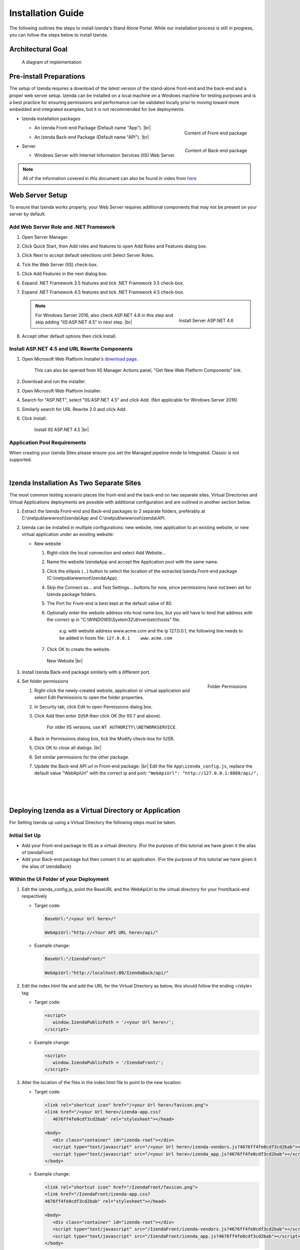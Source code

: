 ==========================
Installation Guide
==========================

The following outlines the steps to install Izenda's Stand Alone Portal. While our installation process is still in progress, you can follow the steps below to install Izenda.


Architectural Goal
------------------------

.. figure:: /_static/images/StandaloneArchDiagram2.png

   A diagram of implementation

Pre-install Preparations
------------------------

The setup of Izenda requires a download of the latest version of the stand-alone front-end and the back-end and a proper web server setup. Izenda can be installed on a local machine on a Windows machine for testing purposes and is a best practice for ensuring permissions and performance can be validated locally prior to moving toward more embedded and integrated examples, but it is not recommended for live deployments.

-  Izenda installation packages

   *  .. _Izenda_App_folder:

      .. figure:: /_static/images/Izenda_App_folder.png
         :align: right
         :width: 482px

         Content of Front-end package

      An Izenda Front-end Package (Default name "App"). |br|
   *  .. _Izenda_API_folder:

      .. figure:: /_static/images/Izenda_API_folder.png
         :align: right
         :width: 482px

         Content of Back-end package

      An Izenda Back-end Package (Default name "API"). |br|

-  Server

   *  Windows Server with Internet Information Services (IIS) Web Server.

.. note::

   All of the information covered in this document can also be found in video from `here <https://www.izenda.com/7-series-installation-videos/#portal-install>`__

Web Server Setup
----------------

To ensure that Izenda works properly, your Web Server requires additional components that may not be present on your server by default.

Add Web Server Role and .NET Framework
~~~~~~~~~~~~~~~~~~~~~~~~~~~~~~~~~~~~~~

#. Open Server Manager.
#. Click Quick Start, then Add roles and features to open Add Roles and
   Features dialog box.
#. Click Next to accept default selections until Select Server Roles.
#. Tick the Web Server (IIS) check-box.
#. Click Add Features in the next dialog box.
#. Expand .NET Framework 3.5 features and tick .NET Framework 3.5
   check-box.
#. Expand .NET Framework 4.5 features and tick .NET Framework 4.5
   check-box.

   .. note::

      .. figure:: /_static/images/Server_Role_Web_Server_ASP.NET_4.6.png
         :align: right
         :width: 524px

         Install Server ASP.NET 4.6

      For Windows Server 2016, also check ASP.NET 4.6 in this step and skip adding "IIS:ASP.NET 4.5" in next step. |br|

#. Accept other default options then click Install.

.. _Install_ASP.NET_4.5_and_URL_Rewrite_Components:

Install ASP.NET 4.5 and URL Rewrite Components
~~~~~~~~~~~~~~~~~~~~~~~~~~~~~~~~~~~~~~~~~~~~~~

#. Open Microsoft Web Platform Installer’s `download page <https://www.microsoft.com/web/downloads/platform.aspx>`__.

       This can also be opened from IIS Manager Actions panel, "Get New
       Web Platform Components" link.

#. Download and run the installer.
#. Open Microsoft Web Platform Installer.
#. Search for "ASP.NET", select "IIS:ASP.NET 4.5" and click Add. (Not applicable for Windows Server 2016)
#. Similarly search for URL Rewrite 2.0 and click Add.
#. Click Install.

.. _IIS_ASP.NET_install:

   .. figure:: /_static/images/IIS_ASP.NET_install.png
      :width: 667px

      Install IIS ASP.NET 4.5 |br|

Application Pool Requirements
~~~~~~~~~~~~~~~~~~~~~~~~~~~~~~~~~~~~~~~~~~~~~~
When creating your Izenda Sites please ensure you set the Managed pipeline mode to Integrated. Classic is not supported.

|

Izenda Installation As Two Separate Sites
------------------------------------------

The most common testing scenario places the front-end and the back-end on two separate sites. Virtual Directories and Virtual Applications deployments are possible with additional configuration and are outlined in another section below.

#. Extract the Izenda Front-end and Back-end packages to 2 separate
   folders, preferably at C:\\inetpub\\wwwroot\\Izenda\\App and
   C:\\inetpub\\wwwroot\\Izenda\\API.
#. Izenda can be installed in multiple configurations: new website, new
   application to an existing website, or new virtual application under
   an existing website:

   -  New website

      #. Right-click the local connection and select Add Website...
      #. Name the website IzendaApp and accept the Application pool with
         the same name.
      #. Click the ellipsis (...) button to select the location of the
         extracted Izenda Front-end package
         (C:\\inetpub\\wwwroot\\Izenda\\App).
      #. Skip the Connect as... and Test Settings... buttons for now,
         since permissions have not been set for Izenda package folders.
      #. The Port for Front-end is best kept at the default value of 80.
      #. Optionally enter the website address into host name box, but
         you will have to bind that address with the correct ip in
         "C:\\WINDOWS\\System32\\drivers\\etc\\hosts" file.

             e.g. with website address www.acme.com and the ip
             127.0.0.1, the following line needs to be added in hosts
             file:
             ``127.0.0.1    www.acme.com``

      #. Click OK to create the website.

      .. _IIS_Add_Website:

      .. figure:: /_static/images/IIS_Add_Website.png
         :width: 439px

         New Website |br|

#. Install Izenda Back-end package similarly with a different port.

#. .. _IIS_Folder_Permissions:

   .. figure:: /_static/images/IIS_Folder_Permissions.png
      :align: right
      :width: 239px

      Folder Permissions

   Set folder permissions

   #. Right-click the newly-created website, application or virtual
      application and select Edit Permissions to open the folder
      properties.
   #. In Security tab, click Edit to open Permissions dialog box.
   #. Click Add then enter ``IUSR`` then click OK (for IIS 7 and above).

          For older IIS versions, use ``NT AUTHORITY\\NETWORKSERVICE``.

   #. Back in Permissions dialog box, tick the Modify check-box for
      IUSR.
   #. Click OK to close all dialogs. |br|
   #. Set similar permissions for the other package.
   #. Update the Back-end API url in Front-end package: |br|
      Edit the file ``App\izenda_config.js``, replace the default value "WebApiUrl" with the correct ip and port:
      ``"WebApiUrl": "http://127.0.0.1:8888/api/",``
|
|
|

Deploying Izenda as a Virtual Directory or Application
------------------------------------------------------

For Setting Izenda up using a Virtual Directory the following steps must
be taken.

Initial Set Up
~~~~~~~~~~~~~~~~~~~~~~~~~~~~~~~~~~~~~~~

*  Add your Front-end package to IIS as a virtual directory. (For the purpose of this tutorial we have given it the alias of IzendaFront)
*  Add your Back-end package but then convert it to an application. (For the purpose of this tutorial we have given it the alias of IzendaBack)

Within the UI Folder of your Deployment
~~~~~~~~~~~~~~~~~~~~~~~~~~~~~~~~~~~~~~~

#. Edit the izenda\_config.js, point the BaseURL and the WebApiUrl to
   the virtual directory for your front/back-end respectively

   -  Target code:

      .. code-block:: text

         BaseUrl:"/<your Url here>/"

         WebApiUrl:"http://<Your API URL here>/api/"

   -  Example change:

      .. code-block:: text

         BaseUrl:"/IzendaFront/"

         WebApiUrl:"http://localhost:80/IzendaBack/api/"

#. Edit the index.html file and add the URL for the Virtual Directory as
   below, this should follow the ending </style> tag

   -  Target code:

      .. code-block:: html

         <script>
            window.IzendaPublicPath = '/<your Url here>/';
         </script>

   -  Example change:

      .. code-block:: html

         <script>
            window.IzendaPublicPath = '/IzendaFront/';
         </script>

#. Alter the location of the files in the index.html file to point to
   the new location:

   -  Target code:

      .. code-block:: html

          <link rel="shortcut icon" href="/<your Url here>/favicon.png">
          <link href="/<your Url here>/izenda-app.css?
             4676ff4fe0cdf3cd2bab" rel="stylesheet"></head>

          <body>
             <div class="container" id="izenda-root"></div>
             <script type="text/javascript" src="/<your Url here>/izenda-vendors.js?4676ff4fe0cdf3cd2bab"></script>
             <script type="text/javascript" src="/<your Url here>/izenda_app.js?4676ff4fe0cdf3cd2bab"></script>
          </body>

   -  Example change:

      .. code-block:: html

         <link rel="shortcut icon" href="/IzendaFront/favicon.png">
         <link href="/IzendaFront/izenda-app.css?
         4676ff4fe0cdf3cd2bab" rel="stylesheet"></head>

         <body>
            <div class="container" id="izenda-root"></div>
            <script type="text/javascript" src="/IzendaFront/izenda-vendors.js?4676ff4fe0cdf3cd2bab"></script>
            <script type="text/javascript" src="/IzendaFront/izenda_app.js?4676ff4fe0cdf3cd2bab"></script>
         </body>

#. Update the web.config file in the UI folder

   -  Target code:

      .. code-block:: html

         <action type="Rewrite" url="/<your Url here>/" />

   -  Example change:

      .. code-block:: html

         <action type="Rewrite" url="/IzendaFront/" />

Within the API Folder of your Deployment
~~~~~~~~~~~~~~~~~~~~~~~~~~~~~~~~~~~~~~~~

-  Update the Web.config file

   -  Target code:

      .. code-block:: xml

          <httpHandlers>
             <add verb="*" type="Nancy.Hosting.Aspnet.NancyHttpRequestHandler" path="/<Your API URL here>/api/*" />
          </httpHandlers>

          <handlers>
             <add name="Nancy" verb="*" type="Nancy.Hosting.Aspnet.NancyHttpRequestHandler" path="/<Your API URL here>/api/*"/>
          </handlers>

   -  Example change:

      .. code-block:: xml

         <httpHandlers>
            <add verb="*" type="Nancy.Hosting.Aspnet.NancyHttpRequestHandler" path="/IzendaBack/api/*" />
         </httpHandlers>

         <handlers>
            <add name="Nancy" verb="*" type="Nancy.Hosting.Aspnet.NancyHttpRequestHandler" path="/IzendaBack/api/*"/>
         </handlers>

Troubleshooting & Verifying the Installation
-------------------------------------------------------

*  To ensure that your API site is running correctly, navigate to http://YOUR_API_URL/api/404 (e.g. http://localhost:8080/api/404)

   If your API is installed correctly, you should see the graphic below:

   .. figure:: /_static/images/SuccessfulAPI.png
   
      Successful Connection to API displays a stylized 404 error

*  Navigate to the API folder, you should see a 'logs' folder with with at least one log file. If you do not see the folder and/or files, verify that the application pool and/or web site user have write permissions to the API folder.

Common Izenda Stand-alone Installation Issues
-------------------------------------------------------

*  IIS ASP.NET

   Izenda’s API is a .NET web application compatible with .NET 4.0 and higher.

   For .NET web applications to run through IIS you need to install IIS ASP.NET through your server’s Add Roles and Feature Wizard, or through the `IIS Web Platform Installer <https://www.microsoft.com/web/downloads/platform.aspx>`__.

   *  `Add Web Server Role and .NET Framework`_
   *  `Install ASP.NET 4.5 and URL Rewrite Components`_

   |br|

   Without these features installed you may encounter errors like the following:

   .. container:: bold red

      HTTP Error 500.xx – Internal Server Error

   .. container:: bold

      The requested page cannot be accessed because the related configuration data for the page is invalid.

   |br|

*  IIS URL Rewrite Module

   Izenda’s Stand-alone UI web.config makes use of the IIS URL Rewrite Module for routing.

   You’ll install this module through the `IIS Web Platform Installer <https://www.microsoft.com/web/downloads/platform.aspx>`__.

   *  `Install ASP.NET 4.5 and URL Rewrite Components`_

   |br|

   Without this feature installed you may encounter errors like the following navigating to the UI.

   .. container:: bold red

      Configuration Error

   .. container:: bold

      An error occurred during the processing of a configuration file required to service this request.

   |br|

*  Microsoft Visual C++ 2010 Redistributable for Izenda’s Oracle Drivers

   Izenda’s Oracle Drivers utilize the Microsoft Visual C++ 2010 Redistributable.

   These can be installed by downloading the installer from Microsoft: |br|
   `Microsoft Visual C++ 2010 Redistributable Package (x64) <https://d.docs.live.net/df747aa7afec615b/WorkDocuments/Microsoft Visual C++ 2010 Redistributable Package (x64)>`__

   Without this dependency installed you may encounter errors like the following.

   .. container:: bold red

      Could load file or assembly ‘Oracle.ManagedDataAccess’ or one of its dependencies. An attempt was made to load a program with an incorrect format.

   .. container:: bold

      An unhandled exception occurred during the execution of the current web request.

   |br|

*  Mixing Two Separate Application Installation Steps with Virtual Directory Installation Steps

   There are two different ways to install Izenda Stand-alone, as two separate applications with distinct ports or domains, or as one application with a virtual directory. 

   Concepts from these two separate installation options cannot be mixed together without creating issues. Make sure to follow just one guide or the other:

   *  `Izenda Installation as Two Separate Sites`_
   *  `Deploying Izenda as a Virtual Directory or Application`_

   |br|

   Once you have followed one set of instructions to completion, you can move on to `Troubleshooting & Verifying the Installation`_ guides, and :doc:`Install Izenda System Database and Apply License </ui/doc_system_db_and_license>` guides.

   |br|

*  The izenda_config.js file

   You’ll need to edit the izenda_config.js file during installation and it’s important to use fully qualified URLs for the WebApiURL.

   For example, a fully qualified URL to the API should include ``http://`` at the beginning and ``/api/`` at the end. It should look something like what you see below. For `Izenda Installation as Two Separate Sites`_ this is all you need to edit. |br|
   ``WebApiUrl:"http://192.168.45.37:8200/api/"``

   For `Deploying Izenda as a Virtual Directory or Application`_ you need to edit the BaseUrl. This should look like the following, per the instructions with the trailing slash. |br|
   ``BaseUrl:”/IzendaDirectory/”``

   If you don’t properly configure this file you may be able to see the Izenda login UI, but not get directed to the setup UI, or you may see many console errors in your browser’s dev tools.

   |br|

*  API Directory Permissions

   If you can get Izenda running and see the UI, but get an error after setting your Izenda Configuration Database Connection String, you may be encountering permission issues at the API level.

   Izenda’s API needs proper write permissions to its own directory to create the izendadb.config file and generate log files.

   Often there are issues using just the default IUSR or NT AUTHORITY\\NETWORKSERVICE roles to provide these permissions.

   Try the following to get past the issue:

   *  Give the IIS Application Pool Full Access to the API directory.

      You can see the API’s Application Pool name just by looking at the application’s basic settings in IIS.

      .. figure:: /_static/images/install_IIS_basic_settings.png
         :width: 395px

         IIS basic settings |br|

      You can then use that name in setting your folder permissions as you see below. |br| 
      ``IIS AppPool\YouApplicationPoolName``

      .. figure:: /_static/images/install_IIS_AppPool_name.png
         :width: 344px

         IIS Select Application Pool name |br|

      After giving this IIS Application Pool Full Access rights, you can restart the API, and try using the UI again.

   *  If that doesn’t work, you can try the ‘nuclear option’ and add **Everyone** with Full Access rights, restart the API, and try using the UI again.

   |br|

*  Misconfigured Connection Strings or Difficulty Connecting

   Izenda supports many different database types, and has specific drivers for these specific database types.

   -  Make sure you’ve selected the right Data Server Type in the dropdowns near Connection String UIs.

      .. figure:: /_static/images/install_select_data_server_type.png
         :width: 900px

         Select Data Server Type |br|

   -  Make sure you’ve used the proper syntax for your Connection String.

      MSSQL, PostgreSQL, Oracle, and MySQL Connection Strings are all formatted a little different, provide different options, and expect different syntaxes. Use resources like `ConnectionStrings.com <https://www.connectionstrings.com/>`__ to make sure you’re including the right details, options, and port numbers:

      + MSSQL
      + PostgreSQL
      + Oracle
      + MySQL

      |br|

   -  Make sure you’ve allowed the connection through your Network Security.

      If you use custom ports for your database you’ll need to factor that into both the web server running Izenda as well as your Connection String.

      If you use Azure or AWS you may need to add the web server running Izenda to your Network Security Groups, or whitelist the IP address so that it can connect to your database.

      |br|

   -  Make sure you’ve given your Connection String user proper permissions.

      Double check that the connection string user has permissions to the databases and schemas you want to connect to. You’ll need to give read/write permissions to the user for the Izenda Configuration Database. Izenda cannot get around your RDBMS security, as you might expect. 

      |br|

   -  Try connecting with another tool or application.

      If you’re continuing to have issues with a Connection String you may want to ensure that it’s an Izenda specific problem before reaching out.

      Try using your RDBMS management tools to connect to the database with the same user, and preferably from the same server, that you are trying to connect with using Izenda.

   |br|

*  Understanding the Izenda Configuration Database Connection String

   The Izenda Configuration Database Connection String and Reporting Data Source Connection Strings are set in two different places, it totally separate UIs or underlying APIs.

   -  Izenda Configuration Database Connection String

      The Izenda Configuration Database Connection String will be set in the Settings page under the System DB & License tab. 

      Be very careful when setting and/or changing this connection string!

      This connection string will point Izenda to a database where it can create its schema and store report metadata, dashboard metadata, data model metadata, Tenant, Role, and User metadata, and much more.

      If you set this to an existing database you will end up with Izenda specific tables in your schema, it’s usually best to use a separate empty database for the Izenda Configuration Database unless you’re comfortable with mixing Izenda’s storage schema with your database schema.

      |br|

   -  Reporting Data Source Connection Strings

      Reporting Data Source Connection Strings will be set in the Settings page under the Data Setup/Connection String tab. 

      After connecting Izenda will query the database to establish the available data source listing, so that you can choose specific objects to move into the visible data sources. 

      These selected objects can then be further modeled upon, aliased, secured, and exposed to end-users within report designers.

      Do not delete Connection Strings if you simply need to change connection strings to another database with a similar schema, or if you need to add new objects to the available/visible data source lists, you can change/rebuild Connection Strings or press reconnect and refresh the schema.

      Deleting and recreating Connection Strings will break your reports and dashboards, where just resetting the Connection Strings or reconnecting generally will not.

   |br|

*  In build 1.23.0, an exception may occur after creating an APP and API websites. If you receive  an error akin to the following:

   .. code-block:: text
   
      Exception type: ConfigurationErrorsException
      Exception message: Could not load file or assembly 'Oracle.ManagedDataAccessDTC.DLL' or one of its dependencies. The specified module could not be found.

   Then remove Oracle.ManagedDataAccessDTC.DLL from your API/bin/ folder and place it in a separate location. If the problem persists, place the file back in the API/bin/ folder.

Editing the Configuration Files
--------------------------------

Additional features can be set for a customized deployment experience. For live sites, several of the features below are recommended.

-  Change the Back-end passphrase, which is the key to encrypt and
   decrypt data in Izenda.

       Enter a 29-character value into the value of this key:
       ``<appSettings>``, ``<add key="izedapassphrase" value="" />``

.. warning::

   This passphrase cannot be changed afterwards since already encrypted data cannot be decrypted with another passphrase.

-  Recommended: add :ref:`security
   configurations <Web_Server_Security_Configurations>`

-  Optionally change the default Back-end path ``/api/``

       e.g. change the path to ``/rest/``

   #. Edit the file ``API\Web.config``, replace the default value "api"
      with the new value at the following places:

      -  ``<appSettings>``, ``<add key="izedaapiprefix" value="api" />``
      -  ``<system.web>``, ``<httpHandlers>``,
         ``<add verb="*" type="Nancy.Hosting.Aspnet.NancyHttpRequestHandler" path="api/*" />``
      -  ``<system.webServer>``, ``<handlers>``,
         ``<add name="Nancy" verb="*" type="Nancy.Hosting.Aspnet.NancyHttpRequestHandler" path="api/*" />``

   #. Also edit the file ``App\izenda_config.js``, replace the default
      value "api" with the new value at the following places:

      -  ``"WebApiUrl": "http://127.0.0.1:8888/api/",``

-  Optionally change Izenda log file settings

   -  Change the default log file location in ``<log4net ..>``,
      ``<appender name="RollingFileAppender" ..>``,
      ``<file value="logs\izenda-log.log" />``, which resolves to
      C:\\inetpub\\wwwroot\\Izenda\\API\\logs in a typical installation.
   -  Change how the log files are archived/rotated/rolled in
      ``<log4net ..>``, ``<appender name="RollingFileAppender" ..>``.

          The default setting is to keep maximum 1000 last files of 5MB
          each every day. See other examples at `log4net
          document <https://logging.apache.org/log4net/release/config-examples.html#rollingfileappender>`__.

   -  Enable folder compression: log file content is all text and will
      compress up to 2% of the original size.

      #. Right-click on the folder
         (C:\\inetpub\\wwwroot\\Izenda\\API\\logs) and click Properties.
      #. Click Advanced button in General tab.
      #. Tick Compress contents to save disk space check-box, then click
         OK twice.
      #. Select either option: this folder only, or this folder,
         subfolders and files then click OK.
      #. Confirm the compression status: the folder will have blue name,
         or have two arrows added at the top right of its icon (from
         Windows 10).

-  Optionally enter settings for `EVO PDF
   Azure <http://www.evopdf.com/azure-html-to-pdf-converter.aspx>`__
   option, or accept the default values to use the local embedded
   library.

   #. Under ``<configuration>``, find or add the following section:
      ::

          <evoPdfSettings cloudEnable="false">
            <azureCloudService server="" port="" servicePassword="" />
          </evoPdfSettings>

   #. Set ``cloudEnable="true"`` to use the Azure option, then enter the
      server IP, port and password.


Next: :doc:`Install Izenda System Database and Apply License </ui/doc_system_db_and_license>`
------------------------------------------------------------------------------------------------------------

 

.. seealso::

   -  `Installing IIS 8.5 on Windows Server 2012
      R2 <http://www.iis.net/learn/install/installing-iis-85/installing-iis-85-on-windows-server-2012-r2>`__.
   -  `Install IIS and ASP.NET
      Modules <http://www.iis.net/learn/application-frameworks/scenario-build-an-aspnet-website-on-iis/configuring-step-1-install-iis-and-asp-net-modules>`__
   -  `Understanding built in user and group accounts in
      IIS <https://www.iis.net/learn/get-started/planning-for-security/understanding-built-in-user-and-group-accounts-in-iis>`__
